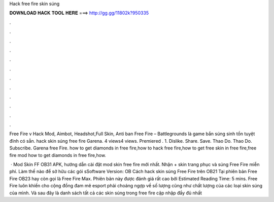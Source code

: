 Hack free fire skin súng



𝐃𝐎𝐖𝐍𝐋𝐎𝐀𝐃 𝐇𝐀𝐂𝐊 𝐓𝐎𝐎𝐋 𝐇𝐄𝐑𝐄 ===> http://gg.gg/11802k?950335



.



.



.



.



.



.



.



.



.



.



.



.

Free Fire v Hack Mod, Aimbot, Headshot,Full Skin, Anti ban Free Fire – Battlegrounds là game bắn súng sinh tồn tuyệt đỉnh có sẵn. hack skin súng free fire Garena. 4 views4 views. Premiered . 1. Dislike. Share. Save. Thao Do. Thao Do. Subscribe. Garena free Fire. how to get diamonds in free fire,how to hack free fire,how to get free skin in free fire,free fire mod how to get diamonds in free fire,how.

 · Mod Skin FF OB31 APK, hướng dẫn cài đặt mod skin free fire mới nhất. Nhận + skin trang phục và súng Free Fire miễn phí. Làm thế nào để sở hữu các gói sSoftware Version: OB Cách hack skin súng Free Fire trên OB21 Tại phiên bản Free Fire OB23 hay còn gọi là Free Fire Max. Phiên bản này được đánh giá rất cao bởi Estimated Reading Time: 5 mins. Free Fire luôn khiến cho cộng đồng đam mê esport phải choáng ngợp về số lượng cũng như chất lượng của các loại skin súng của mình. Và sau đây là danh sách tất cả các skin súng trong free fire cập nhập đầy đủ nhất 
